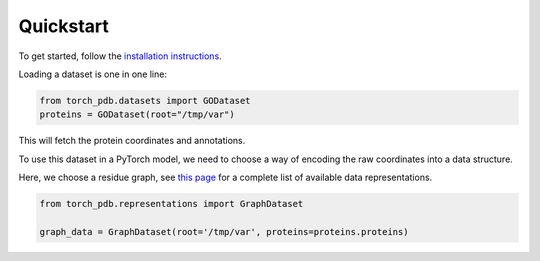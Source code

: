 Quickstart
============

To get started, follow the `installation instructions <https://torch-pdb.readthedocs.io/en/latest/modules/datasets.html>`_.

Loading a dataset is one in one line:

.. code-block:: python

  from torch_pdb.datasets import GODataset
  proteins = GODataset(root="/tmp/var")

This will fetch the protein coordinates and annotations.

To use this dataset in a PyTorch model, we need to choose a way of encoding the raw coordinates into a data structure.

Here, we choose a residue graph, see `this page <https://torch-pdb.readthedocs.io/en/latest/modules/representations.html>`_ for a complete list of available data representations.

.. code-block:: python

   from torch_pdb.representations import GraphDataset

   graph_data = GraphDataset(root='/tmp/var', proteins=proteins.proteins)


